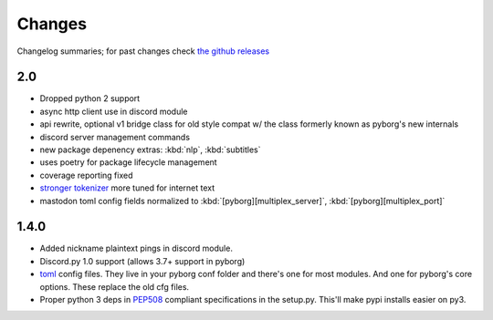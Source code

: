 Changes
=======

Changelog summaries; for past changes check `the github releases <https://github.com/jrabbit/pyborg-1up/releases>`_

2.0
---

- Dropped python 2 support
- async http client use in discord module
- api rewrite, optional v1 bridge class for old style compat w/ the class formerly known as pyborg's new internals
- discord server management commands
- new package depenency extras: :kbd:`nlp`, :kbd:`subtitles`
- uses poetry for package lifecycle management
- coverage reporting fixed
- `stronger tokenizer <https://www.nltk.org/api/nltk.tokenize.html#module-nltk.tokenize.casual>`_ more tuned for internet text
- mastodon toml config fields normalized to :kbd:`[pyborg][multiplex_server]`, :kbd:`[pyborg][multiplex_port]`

1.4.0
------------

- Added nickname plaintext pings in discord module.
- Discord.py 1.0 support (allows 3.7+ support in pyborg)
- `toml <https://github.com/toml-lang/toml>`_ config files. They live in your pyborg conf folder and there's one for most modules. And one for pyborg's core options. These replace the old cfg files.
- Proper python 3 deps in `PEP508 <https://www.python.org/dev/peps/pep-0508/>`_ compliant specifications in the setup.py. This'll make pypi installs easier on py3.
